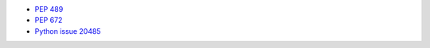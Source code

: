 - `PEP 489 <https://peps.python.org/pep-0489/#export-hook-name>`_
- `PEP 672 <https://peps.python.org/pep-0672/#confusing-features>`_
- `Python issue 20485 <https://bugs.python.org/issue20485>`_

